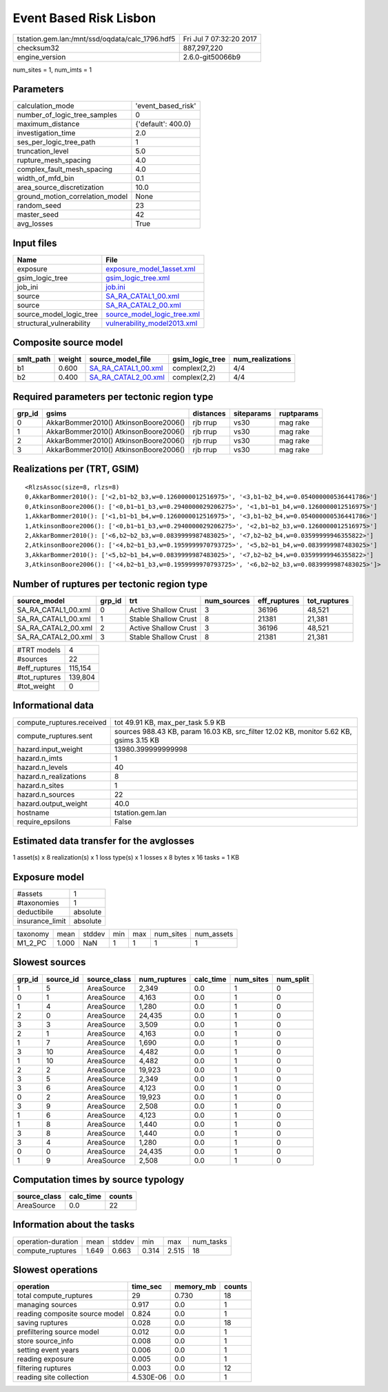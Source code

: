 Event Based Risk Lisbon
=======================

=============================================== ========================
tstation.gem.lan:/mnt/ssd/oqdata/calc_1796.hdf5 Fri Jul  7 07:32:20 2017
checksum32                                      887,297,220             
engine_version                                  2.6.0-git50066b9        
=============================================== ========================

num_sites = 1, num_imts = 1

Parameters
----------
=============================== ==================
calculation_mode                'event_based_risk'
number_of_logic_tree_samples    0                 
maximum_distance                {'default': 400.0}
investigation_time              2.0               
ses_per_logic_tree_path         1                 
truncation_level                5.0               
rupture_mesh_spacing            4.0               
complex_fault_mesh_spacing      4.0               
width_of_mfd_bin                0.1               
area_source_discretization      10.0              
ground_motion_correlation_model None              
random_seed                     23                
master_seed                     42                
avg_losses                      True              
=============================== ==================

Input files
-----------
======================== ============================================================
Name                     File                                                        
======================== ============================================================
exposure                 `exposure_model_1asset.xml <exposure_model_1asset.xml>`_    
gsim_logic_tree          `gsim_logic_tree.xml <gsim_logic_tree.xml>`_                
job_ini                  `job.ini <job.ini>`_                                        
source                   `SA_RA_CATAL1_00.xml <SA_RA_CATAL1_00.xml>`_                
source                   `SA_RA_CATAL2_00.xml <SA_RA_CATAL2_00.xml>`_                
source_model_logic_tree  `source_model_logic_tree.xml <source_model_logic_tree.xml>`_
structural_vulnerability `vulnerability_model2013.xml <vulnerability_model2013.xml>`_
======================== ============================================================

Composite source model
----------------------
========= ====== ============================================ =============== ================
smlt_path weight source_model_file                            gsim_logic_tree num_realizations
========= ====== ============================================ =============== ================
b1        0.600  `SA_RA_CATAL1_00.xml <SA_RA_CATAL1_00.xml>`_ complex(2,2)    4/4             
b2        0.400  `SA_RA_CATAL2_00.xml <SA_RA_CATAL2_00.xml>`_ complex(2,2)    4/4             
========= ====== ============================================ =============== ================

Required parameters per tectonic region type
--------------------------------------------
====== ===================================== ========= ========== ==========
grp_id gsims                                 distances siteparams ruptparams
====== ===================================== ========= ========== ==========
0      AkkarBommer2010() AtkinsonBoore2006() rjb rrup  vs30       mag rake  
1      AkkarBommer2010() AtkinsonBoore2006() rjb rrup  vs30       mag rake  
2      AkkarBommer2010() AtkinsonBoore2006() rjb rrup  vs30       mag rake  
3      AkkarBommer2010() AtkinsonBoore2006() rjb rrup  vs30       mag rake  
====== ===================================== ========= ========== ==========

Realizations per (TRT, GSIM)
----------------------------

::

  <RlzsAssoc(size=8, rlzs=8)
  0,AkkarBommer2010(): ['<2,b1~b2_b3,w=0.1260000012516975>', '<3,b1~b2_b4,w=0.054000000536441786>']
  0,AtkinsonBoore2006(): ['<0,b1~b1_b3,w=0.2940000029206275>', '<1,b1~b1_b4,w=0.1260000012516975>']
  1,AkkarBommer2010(): ['<1,b1~b1_b4,w=0.1260000012516975>', '<3,b1~b2_b4,w=0.054000000536441786>']
  1,AtkinsonBoore2006(): ['<0,b1~b1_b3,w=0.2940000029206275>', '<2,b1~b2_b3,w=0.1260000012516975>']
  2,AkkarBommer2010(): ['<6,b2~b2_b3,w=0.0839999987483025>', '<7,b2~b2_b4,w=0.03599999946355822>']
  2,AtkinsonBoore2006(): ['<4,b2~b1_b3,w=0.1959999970793725>', '<5,b2~b1_b4,w=0.0839999987483025>']
  3,AkkarBommer2010(): ['<5,b2~b1_b4,w=0.0839999987483025>', '<7,b2~b2_b4,w=0.03599999946355822>']
  3,AtkinsonBoore2006(): ['<4,b2~b1_b3,w=0.1959999970793725>', '<6,b2~b2_b3,w=0.0839999987483025>']>

Number of ruptures per tectonic region type
-------------------------------------------
=================== ====== ==================== =========== ============ ============
source_model        grp_id trt                  num_sources eff_ruptures tot_ruptures
=================== ====== ==================== =========== ============ ============
SA_RA_CATAL1_00.xml 0      Active Shallow Crust 3           36196        48,521      
SA_RA_CATAL1_00.xml 1      Stable Shallow Crust 8           21381        21,381      
SA_RA_CATAL2_00.xml 2      Active Shallow Crust 3           36196        48,521      
SA_RA_CATAL2_00.xml 3      Stable Shallow Crust 8           21381        21,381      
=================== ====== ==================== =========== ============ ============

============= =======
#TRT models   4      
#sources      22     
#eff_ruptures 115,154
#tot_ruptures 139,804
#tot_weight   0      
============= =======

Informational data
------------------
============================ ======================================================================================
compute_ruptures.received    tot 49.91 KB, max_per_task 5.9 KB                                                     
compute_ruptures.sent        sources 988.43 KB, param 16.03 KB, src_filter 12.02 KB, monitor 5.62 KB, gsims 3.15 KB
hazard.input_weight          13980.399999999998                                                                    
hazard.n_imts                1                                                                                     
hazard.n_levels              40                                                                                    
hazard.n_realizations        8                                                                                     
hazard.n_sites               1                                                                                     
hazard.n_sources             22                                                                                    
hazard.output_weight         40.0                                                                                  
hostname                     tstation.gem.lan                                                                      
require_epsilons             False                                                                                 
============================ ======================================================================================

Estimated data transfer for the avglosses
-----------------------------------------
1 asset(s) x 8 realization(s) x 1 loss type(s) x 1 losses x 8 bytes x 16 tasks = 1 KB

Exposure model
--------------
=============== ========
#assets         1       
#taxonomies     1       
deductibile     absolute
insurance_limit absolute
=============== ========

======== ===== ====== === === ========= ==========
taxonomy mean  stddev min max num_sites num_assets
M1_2_PC  1.000 NaN    1   1   1         1         
======== ===== ====== === === ========= ==========

Slowest sources
---------------
====== ========= ============ ============ ========= ========= =========
grp_id source_id source_class num_ruptures calc_time num_sites num_split
====== ========= ============ ============ ========= ========= =========
1      5         AreaSource   2,349        0.0       1         0        
0      1         AreaSource   4,163        0.0       1         0        
1      4         AreaSource   1,280        0.0       1         0        
2      0         AreaSource   24,435       0.0       1         0        
3      3         AreaSource   3,509        0.0       1         0        
2      1         AreaSource   4,163        0.0       1         0        
1      7         AreaSource   1,690        0.0       1         0        
3      10        AreaSource   4,482        0.0       1         0        
1      10        AreaSource   4,482        0.0       1         0        
2      2         AreaSource   19,923       0.0       1         0        
3      5         AreaSource   2,349        0.0       1         0        
3      6         AreaSource   4,123        0.0       1         0        
0      2         AreaSource   19,923       0.0       1         0        
3      9         AreaSource   2,508        0.0       1         0        
1      6         AreaSource   4,123        0.0       1         0        
1      8         AreaSource   1,440        0.0       1         0        
3      8         AreaSource   1,440        0.0       1         0        
3      4         AreaSource   1,280        0.0       1         0        
0      0         AreaSource   24,435       0.0       1         0        
1      9         AreaSource   2,508        0.0       1         0        
====== ========= ============ ============ ========= ========= =========

Computation times by source typology
------------------------------------
============ ========= ======
source_class calc_time counts
============ ========= ======
AreaSource   0.0       22    
============ ========= ======

Information about the tasks
---------------------------
================== ===== ====== ===== ===== =========
operation-duration mean  stddev min   max   num_tasks
compute_ruptures   1.649 0.663  0.314 2.515 18       
================== ===== ====== ===== ===== =========

Slowest operations
------------------
============================== ========= ========= ======
operation                      time_sec  memory_mb counts
============================== ========= ========= ======
total compute_ruptures         29        0.730     18    
managing sources               0.917     0.0       1     
reading composite source model 0.824     0.0       1     
saving ruptures                0.028     0.0       18    
prefiltering source model      0.012     0.0       1     
store source_info              0.008     0.0       1     
setting event years            0.006     0.0       1     
reading exposure               0.005     0.0       1     
filtering ruptures             0.003     0.0       12    
reading site collection        4.530E-06 0.0       1     
============================== ========= ========= ======